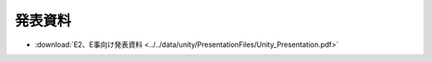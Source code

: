 ========================
発表資料
========================

- :download:`E2、E事向け発表資料 <../../data/unity/PresentationFiles/Unity_Presentation.pdf>`
